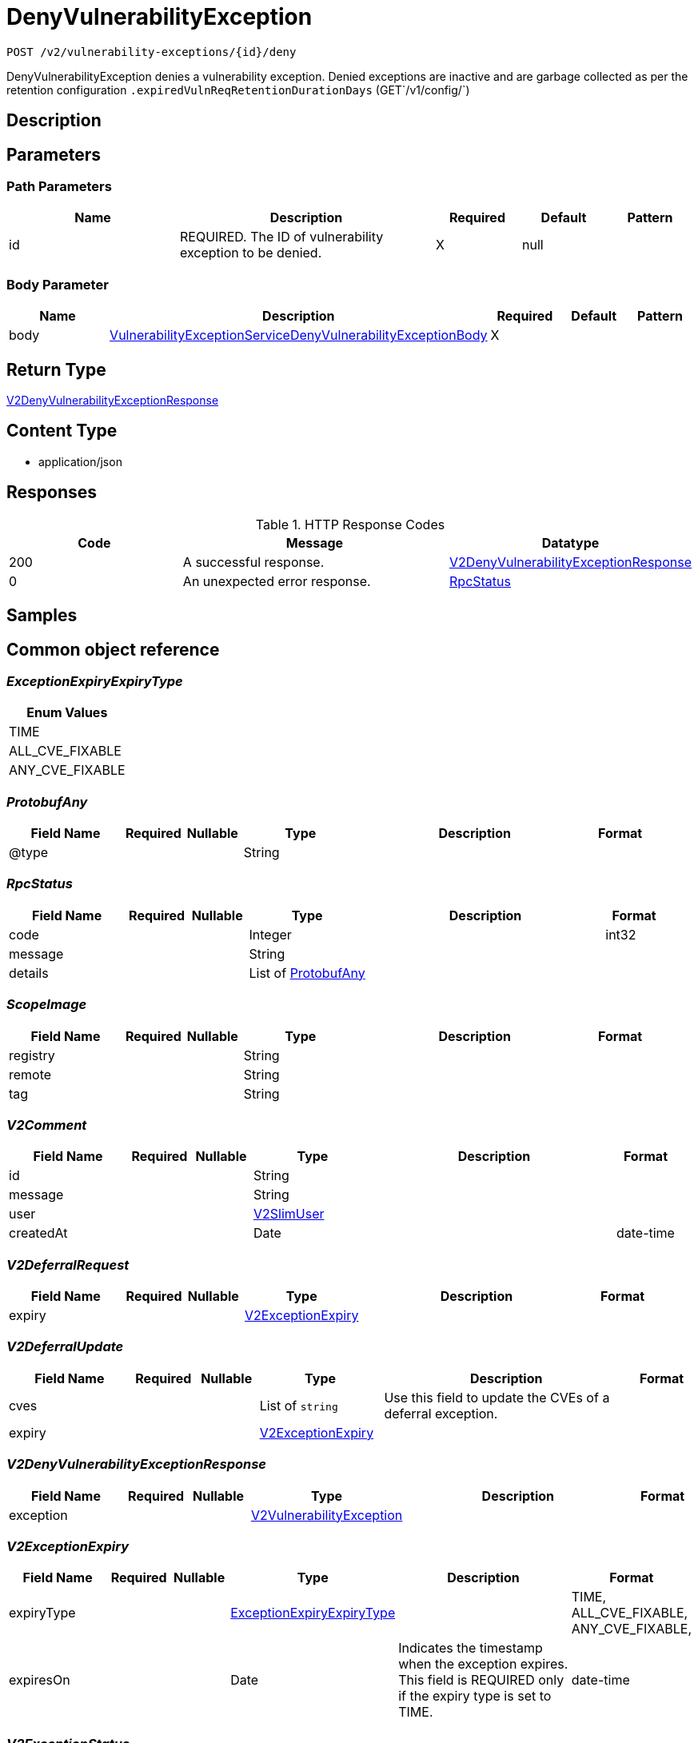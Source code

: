 // Auto-generated by scripts. Do not edit.
:_mod-docs-content-type: ASSEMBLY
:context: _v2_vulnerability-exceptions_id_deny_post





[id="DenyVulnerabilityException_{context}"]
= DenyVulnerabilityException

:toc: macro
:toc-title:

toc::[]


`POST /v2/vulnerability-exceptions/{id}/deny`

DenyVulnerabilityException denies a vulnerability exception. Denied exceptions are inactive and are garbage collected as per the retention configuration `.expiredVulnReqRetentionDurationDays` (GET`/v1/config/`)

== Description







== Parameters

=== Path Parameters

[cols="2,3,1,1,1"]
|===
|Name| Description| Required| Default| Pattern

| id
| REQUIRED. The ID of vulnerability exception to be denied.
| X
| null
|

|===

=== Body Parameter

[cols="2,3,1,1,1"]
|===
|Name| Description| Required| Default| Pattern

| body
|  <<VulnerabilityExceptionServiceDenyVulnerabilityExceptionBody_{context}, VulnerabilityExceptionServiceDenyVulnerabilityExceptionBody>>
| X
|
|

|===





== Return Type

<<V2DenyVulnerabilityExceptionResponse_{context}, V2DenyVulnerabilityExceptionResponse>>


== Content Type

* application/json

== Responses

.HTTP Response Codes
[cols="2,3,1"]
|===
| Code | Message | Datatype


| 200
| A successful response.
|  <<V2DenyVulnerabilityExceptionResponse_{context}, V2DenyVulnerabilityExceptionResponse>>


| 0
| An unexpected error response.
|  <<RpcStatus_{context}, RpcStatus>>

|===

== Samples









ifdef::internal-generation[]
== Implementation



endif::internal-generation[]


[id="common-object-reference_{context}"]
== Common object reference



[id="ExceptionExpiryExpiryType_{context}"]
=== _ExceptionExpiryExpiryType_
 






[.fields-ExceptionExpiryExpiryType]
[cols="1"]
|===
| Enum Values

| TIME
| ALL_CVE_FIXABLE
| ANY_CVE_FIXABLE

|===


[id="ProtobufAny_{context}"]
=== _ProtobufAny_
 




[.fields-ProtobufAny]
[cols="2,1,1,2,4,1"]
|===
| Field Name| Required| Nullable | Type| Description | Format

| @type
| 
| 
|   String  
| 
|     

|===



[id="RpcStatus_{context}"]
=== _RpcStatus_
 




[.fields-RpcStatus]
[cols="2,1,1,2,4,1"]
|===
| Field Name| Required| Nullable | Type| Description | Format

| code
| 
| 
|   Integer  
| 
| int32    

| message
| 
| 
|   String  
| 
|     

| details
| 
| 
|   List   of <<ProtobufAny_{context}, ProtobufAny>>
| 
|     

|===



[id="ScopeImage_{context}"]
=== _ScopeImage_
 




[.fields-ScopeImage]
[cols="2,1,1,2,4,1"]
|===
| Field Name| Required| Nullable | Type| Description | Format

| registry
| 
| 
|   String  
| 
|     

| remote
| 
| 
|   String  
| 
|     

| tag
| 
| 
|   String  
| 
|     

|===



[id="V2Comment_{context}"]
=== _V2Comment_
 




[.fields-V2Comment]
[cols="2,1,1,2,4,1"]
|===
| Field Name| Required| Nullable | Type| Description | Format

| id
| 
| 
|   String  
| 
|     

| message
| 
| 
|   String  
| 
|     

| user
| 
| 
| <<V2SlimUser_{context}, V2SlimUser>>    
| 
|     

| createdAt
| 
| 
|   Date  
| 
| date-time    

|===



[id="V2DeferralRequest_{context}"]
=== _V2DeferralRequest_
 




[.fields-V2DeferralRequest]
[cols="2,1,1,2,4,1"]
|===
| Field Name| Required| Nullable | Type| Description | Format

| expiry
| 
| 
| <<V2ExceptionExpiry_{context}, V2ExceptionExpiry>>    
| 
|     

|===



[id="V2DeferralUpdate_{context}"]
=== _V2DeferralUpdate_
 




[.fields-V2DeferralUpdate]
[cols="2,1,1,2,4,1"]
|===
| Field Name| Required| Nullable | Type| Description | Format

| cves
| 
| 
|   List   of `string`
| Use this field to update the CVEs of a deferral exception.
|     

| expiry
| 
| 
| <<V2ExceptionExpiry_{context}, V2ExceptionExpiry>>    
| 
|     

|===



[id="V2DenyVulnerabilityExceptionResponse_{context}"]
=== _V2DenyVulnerabilityExceptionResponse_
 




[.fields-V2DenyVulnerabilityExceptionResponse]
[cols="2,1,1,2,4,1"]
|===
| Field Name| Required| Nullable | Type| Description | Format

| exception
| 
| 
| <<V2VulnerabilityException_{context}, V2VulnerabilityException>>    
| 
|     

|===



[id="V2ExceptionExpiry_{context}"]
=== _V2ExceptionExpiry_
 




[.fields-V2ExceptionExpiry]
[cols="2,1,1,2,4,1"]
|===
| Field Name| Required| Nullable | Type| Description | Format

| expiryType
| 
| 
|  <<ExceptionExpiryExpiryType_{context}, ExceptionExpiryExpiryType>>  
| 
|    TIME, ALL_CVE_FIXABLE, ANY_CVE_FIXABLE,  

| expiresOn
| 
| 
|   Date  
| Indicates the timestamp when the exception expires. This field is REQUIRED only if the expiry type is set to TIME.
| date-time    

|===



[id="V2ExceptionStatus_{context}"]
=== _V2ExceptionStatus_
 

Indicates the status of a request.

 - PENDING: Default request state. It indicates that the request has not been fulfilled and that an action (approve/deny) is required.
 - APPROVED: Indicates that the request has been approved by the approver.
 - DENIED: Indicates that the request has been denied by the approver.
 - APPROVED_PENDING_UPDATE: Indicates that the original request was approved, but an update is still pending an approval or denial.




[.fields-V2ExceptionStatus]
[cols="1"]
|===
| Enum Values

| PENDING
| APPROVED
| DENIED
| APPROVED_PENDING_UPDATE

|===


[id="V2FalsePositiveUpdate_{context}"]
=== _V2FalsePositiveUpdate_
 




[.fields-V2FalsePositiveUpdate]
[cols="2,1,1,2,4,1"]
|===
| Field Name| Required| Nullable | Type| Description | Format

| cves
| 
| 
|   List   of `string`
| Use this field to update the CVEs of a false-positive exception.
|     

|===



[id="V2SlimUser_{context}"]
=== _V2SlimUser_
 




[.fields-V2SlimUser]
[cols="2,1,1,2,4,1"]
|===
| Field Name| Required| Nullable | Type| Description | Format

| id
| 
| 
|   String  
| 
|     

| name
| 
| 
|   String  
| 
|     

|===



[id="V2VulnerabilityException_{context}"]
=== _V2VulnerabilityException_
 

Next available tag: 16
VulnerabilityException represents a vulnerability exception such as deferral and false-positive.


[.fields-V2VulnerabilityException]
[cols="2,1,1,2,4,1"]
|===
| Field Name| Required| Nullable | Type| Description | Format

| id
| 
| 
|   String  
| 
|     

| name
| 
| 
|   String  
| Auto-generated display name of the exception.
|     

| targetState
| 
| 
|  <<V2VulnerabilityState_{context}, V2VulnerabilityState>>  
| 
|    OBSERVED, DEFERRED, FALSE_POSITIVE,  

| status
| 
| 
|  <<V2ExceptionStatus_{context}, V2ExceptionStatus>>  
| 
|    PENDING, APPROVED, DENIED, APPROVED_PENDING_UPDATE,  

| expired
| 
| 
|   Boolean  
| If set to `true`, this field indicates that the exception is no longer enforced.
|     

| requester
| 
| 
| <<V2SlimUser_{context}, V2SlimUser>>    
| 
|     

| approvers
| 
| 
|   List   of <<V2SlimUser_{context}, V2SlimUser>>
| 
|     

| createdAt
| 
| 
|   Date  
| 
| date-time    

| lastUpdated
| 
| 
|   Date  
| 
| date-time    

| comments
| 
| 
|   List   of <<V2Comment_{context}, V2Comment>>
| 
|     

| scope
| 
| 
| <<VulnerabilityExceptionScope_{context}, VulnerabilityExceptionScope>>    
| 
|     

| deferralRequest
| 
| 
| <<V2DeferralRequest_{context}, V2DeferralRequest>>    
| 
|     

| falsePositiveRequest
| 
| 
|   Object  
| 
|     

| cves
| 
| 
|   List   of `string`
| Indicates the CVEs to which the exception applies.
|     

| deferralUpdate
| 
| 
| <<V2DeferralUpdate_{context}, V2DeferralUpdate>>    
| 
|     

| falsePositiveUpdate
| 
| 
| <<V2FalsePositiveUpdate_{context}, V2FalsePositiveUpdate>>    
| 
|     

|===



[id="V2VulnerabilityState_{context}"]
=== _V2VulnerabilityState_
 

VulnerabilityState are the possible applicable to CVE. By default all vulnerabilities are in observed state.

 - OBSERVED: This is the default state and indicates that the CVE is not excluded from policy evaluation and risk evaluation.

[Default state]
 - DEFERRED: Indicates that the vulnerability is deferred. A deferred CVE is excluded from policy evaluation and risk evaluation.
 - FALSE_POSITIVE: Indicates that the vulnerability is a false-positive. A false-positive CVE is excluded from policy evaluation and risk evaluation.




[.fields-V2VulnerabilityState]
[cols="1"]
|===
| Enum Values

| OBSERVED
| DEFERRED
| FALSE_POSITIVE

|===


[id="VulnerabilityExceptionScope_{context}"]
=== _VulnerabilityExceptionScope_
 




[.fields-VulnerabilityExceptionScope]
[cols="2,1,1,2,4,1"]
|===
| Field Name| Required| Nullable | Type| Description | Format

| imageScope
| 
| 
| <<ScopeImage_{context}, ScopeImage>>    
| 
|     

|===



[id="VulnerabilityExceptionServiceDenyVulnerabilityExceptionBody_{context}"]
=== _VulnerabilityExceptionServiceDenyVulnerabilityExceptionBody_
 




[.fields-VulnerabilityExceptionServiceDenyVulnerabilityExceptionBody]
[cols="2,1,1,2,4,1"]
|===
| Field Name| Required| Nullable | Type| Description | Format

| comment
| 
| 
|   String  
| REQUIRED. The rationale for denying the exception.
|     

|===



